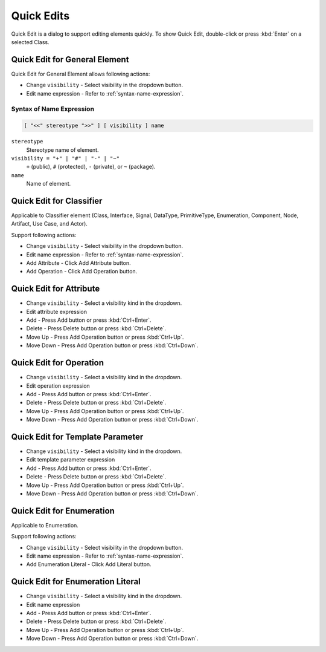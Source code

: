 ===========
Quick Edits
===========

Quick Edit is a dialog to support editing elements quickly. To show Quick Edit, double-click or press :kbd:`Enter` on a selected Class.

.. _quick-edit-general:

Quick Edit for General Element
==============================

Quick Edit for General Element allows following actions:

* Change ``visibility`` - Select visibility in the dropdown button.
* Edit name expression - Refer to :ref:`syntax-name-expression`.



.. _syntax-name-expression:

Syntax of Name Expression
-------------------------

.. code::

    [ "<<" stereotype ">>" ] [ visibility ] name

``stereotype``
    Stereotype name of element.

``visibility = "+" | "#" | "-" | "~"``
    ``+`` (public), ``#`` (protected), ``-`` (private), or ``~`` (package).
    
``name``
    Name of element.


.. _quick-edit-classifier:

Quick Edit for Classifier
=========================

Applicable to Classifier element (Class, Interface, Signal, DataType, PrimitiveType, Enumeration, Component, Node, Artifact, Use Case, and Actor).

Support following actions:

* Change ``visibility`` - Select visibility in the dropdown button.
* Edit name expression - Refer to :ref:`syntax-name-expression`.
* Add Attribute - Click Add Attribute button.
* Add Operation - Click Add Operation button.


.. _quick-edit-attribute:

Quick Edit for Attribute
========================

* Change ``visibility`` - Select a visibility kind in the dropdown.
* Edit attribute expression
* Add - Press Add button or press :kbd:`Ctrl+Enter`.
* Delete - Press Delete button or press :kbd:`Ctrl+Delete`.
* Move Up - Press Add Operation button or press :kbd:`Ctrl+Up`.
* Move Down - Press Add Operation button or press :kbd:`Ctrl+Down`.


.. _quick-edit-operation:

Quick Edit for Operation
========================

* Change ``visibility`` - Select a visibility kind in the dropdown.
* Edit operation expression
* Add - Press Add button or press :kbd:`Ctrl+Enter`.
* Delete - Press Delete button or press :kbd:`Ctrl+Delete`.
* Move Up - Press Add Operation button or press :kbd:`Ctrl+Up`.
* Move Down - Press Add Operation button or press :kbd:`Ctrl+Down`.


.. _quick-edit-template-parameter:

Quick Edit for Template Parameter
=================================

* Change ``visibility`` - Select a visibility kind in the dropdown.
* Edit template parameter expression
* Add - Press Add button or press :kbd:`Ctrl+Enter`.
* Delete - Press Delete button or press :kbd:`Ctrl+Delete`.
* Move Up - Press Add Operation button or press :kbd:`Ctrl+Up`.
* Move Down - Press Add Operation button or press :kbd:`Ctrl+Down`.


.. _quick-edit-enumeration:

Quick Edit for Enumeration
==========================

Applicable to Enumeration.

Support following actions:

* Change ``visibility`` - Select visibility in the dropdown button.
* Edit name expression - Refer to :ref:`syntax-name-expression`.
* Add Enumeration Literal - Click Add Literal button.


.. _quick-edit-enumeration-literal:

Quick Edit for Enumeration Literal
==================================

* Change ``visibility`` - Select a visibility kind in the dropdown.
* Edit name expression
* Add - Press Add button or press :kbd:`Ctrl+Enter`.
* Delete - Press Delete button or press :kbd:`Ctrl+Delete`.
* Move Up - Press Add Operation button or press :kbd:`Ctrl+Up`.
* Move Down - Press Add Operation button or press :kbd:`Ctrl+Down`.


